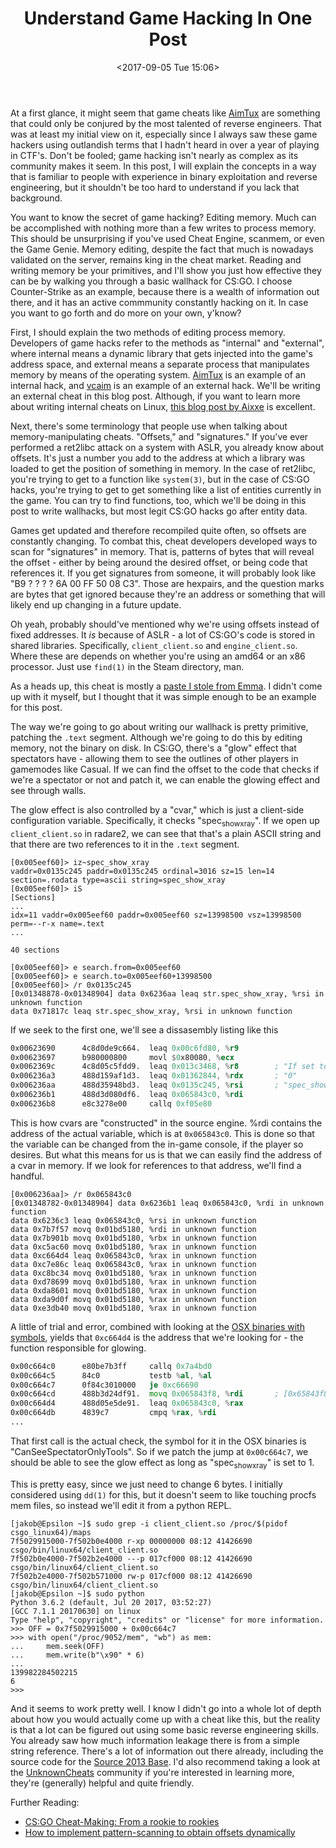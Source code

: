 #+TITLE: Understand Game Hacking In One Post
#+DATE: <2017-09-05 Tue 15:06>
#+TAGS: tutorial, reverse-engineering, video-games, game-hacking, x86, c++, radare2

At a first glance, it might seem that game cheats like [[https://github.com/AimTuxOfficial/AimTux][AimTux]] are something that
could only be conjured by the most talented of reverse engineers. That was at
least my initial view on it, especially since I always saw these game hackers
using outlandish terms that I hadn't heard in over a year of playing in CTF's.
Don't be fooled; game hacking isn't nearly as complex as its community makes it
seem. In this post, I will explain the concepts in a way that is familiar to
people with experience in binary exploitation and reverse engineering, but it
shouldn't be too hard to understand if you lack that background.

You want to know the secret of game hacking? Editing memory. Much can be
accomplished with nothing more than a few writes to process memory. This should
be unsurprising if you've used Cheat Engine, scanmem, or even the Game
Genie. Memory editing, despite the fact that much is nowadays validated on the
server, remains king in the cheat market. Reading and writing memory be your
primitives, and I'll show you just how effective they can be by walking you
through a basic wallhack for CS:GO. I choose Counter-Strike as an example,
because there is a wealth of information out there, and it has an active
commmunity constantly hacking on it. In case you want to go forth and do more on
your own, y'know?

First, I should explain the two methods of editing process memory. Developers of
game hacks refer to the methods as "internal" and "external", where internal
means a dynamic library that gets injected into the game's address space, and
external means a separate process that manipulates memory by means of the
operating system. [[https://github.com/AimTuxOfficial/AimTux][AimTux]] is an example of an internal hack, and [[https://gitgud.io/vc/vcaim][vcaim]] is an
example of an external hack. We'll be writing an external cheat in this blog
post. Although, if you want to learn more about writing internal cheats on
Linux, [[https://aixxe.net/2016/09/linux-skin-changer][this blog post by Aixxe]] is excellent.

Next, there's some terminology that people use when talking about
memory-manipulating cheats. "Offsets," and "signatures." If you've ever
performed a ret2libc attack on a system with ASLR, you already know about
offsets. It's just a number you add to the address at which a library was loaded
to get the position of something in memory. In the case of ret2libc, you're
trying to get to a function like =system(3)=, but in the case of CS:GO hacks,
you're trying to get to get something like a list of entities currently in the
game. You can try to find functions, too, which we'll be doing in this post to
write wallhacks, but most legit CS:GO hacks go after entity data.

Games get updated and therefore recompiled quite often, so offsets are
constantly changing. To combat this, cheat developers developed ways to scan for
"signatures" in memory. That is, patterns of bytes that will reveal the offset -
either by being around the desired offset, or being code that references it. If
you get signatures from someone, it will probably look like "B9 ? ? ? ? 6A 00 FF
50 08 C3". Those are hexpairs, and the question marks are bytes that get ignored
because they're an address or something that will likely end up changing in a
future update.

Oh yeah, probably should've mentioned why we're using offsets instead of fixed
addresses. It /is/ because of ASLR - a lot of CS:GO's code is stored in shared
libraries. Specifically, =client_client.so= and =engine_client.so=. Where these
are depends on whether you're using an amd64 or an x86 processor. Just use
=find(1)= in the Steam directory, man.

As a heads up, this cheat is mostly a [[https://aixxe.net/2017/06/kernel-game-hacking][paste I stole from Emma]]. I didn't come up
with it myself, but I thought that it was simple enough to be an example for
this post.

The way we're going to go about writing our wallhack is pretty primitive,
patching the =.text= segment. Although we're going to do this by editing memory,
not the binary on disk. In CS:GO, there's a "glow" effect that spectators have -
allowing them to see the outlines of other players in gamemodes like Casual. If
we can find the offset to the code that checks if we're a spectator or not and
patch it, we can enable the glowing effect and see through walls.

The glow effect is also controlled by a "cvar," which is just a client-side
configuration variable. Specifically, it checks "spec_show_xray". If we open up
=client_client.so= in radare2, we can see that that's a plain ASCII string and
that there are two references to it in the =.text= segment.

#+BEGIN_SRC
[0x005eef60]> iz~spec_show_xray
vaddr=0x0135c245 paddr=0x0135c245 ordinal=3016 sz=15 len=14 section=.rodata type=ascii string=spec_show_xray
[0x005eef60]> iS
[Sections]
...
idx=11 vaddr=0x005eef60 paddr=0x005eef60 sz=13998500 vsz=13998500 perm=--r-x name=.text
...

40 sections

[0x005eef60]> e search.from=0x005eef60
[0x005eef60]> e search.to=0x005eef60+13998500
[0x005eef60]> /r 0x0135c245
[0x01348878-0x01348904] data 0x6236aa leaq str.spec_show_xray, %rsi in unknown function
data 0x71817c leaq str.spec_show_xray, %rsi in unknown function
#+END_SRC

If we seek to the first one, we'll see a dissasembly listing like this

#+BEGIN_SRC asm :hl_lines 0
0x00623690      4c8d0de9c664.  leaq 0x00c6fd80, %r9
0x00623697      b980000800     movl $0x80080, %ecx
0x0062369c      4c8d05c5fdd9.  leaq 0x013c3468, %r8        ; "If set to 1, you can see player outlines and name IDs through walls - who you can see depends on your team and mode"
0x006236a3      488d159af1d3.  leaq 0x01362844, %rdx       ; "0"
0x006236aa      488d35948bd3.  leaq 0x0135c245, %rsi       ; "spec_show_xray"
0x006236b1      488d3d080df6.  leaq 0x065843c0, %rdi
0x006236b8      e8c3278e00     callq 0xf05e80
#+END_SRC

This is how cvars are "constructed" in the source engine. %rdi contains the
address of the actual variable, which is at =0x065843c0=. This is done so that
the variable can be changed from the in-game console, if the player so desires.
But what this means for us is that we can easily find the address of a cvar in
memory. If we look for references to that address, we'll find a handful.

#+BEGIN_SRC
[0x006236aa]> /r 0x065843c0
[0x01348782-0x01348904] data 0x6236b1 leaq 0x065843c0, %rdi in unknown function
data 0x6236c3 leaq 0x065843c0, %rsi in unknown function
data 0x7b7f57 movq 0x01bd5180, %rdi in unknown function
data 0x7b901b movq 0x01bd5180, %rbx in unknown function
data 0xc5ac60 movq 0x01bd5180, %rax in unknown function
data 0xc664d4 leaq 0x065843c0, %rax in unknown function
data 0xc7e86c leaq 0x065843c0, %rax in unknown function
data 0xc8bc34 movq 0x01bd5180, %rax in unknown function
data 0xd78699 movq 0x01bd5180, %rax in unknown function
data 0xda8601 movq 0x01bd5180, %rax in unknown function
data 0xda9d0f movq 0x01bd5180, %rax in unknown function
data 0xe3db40 movq 0x01bd5180, %rax in unknown function
#+END_SRC

A little of trial and error, combined with looking at the [[https://www.unknowncheats.me/forum/counterstrike-global-offensive/212843-mac-binaries-symbols.html][OSX binaries with
symbols]], yields that =0xc664d4= is the address that we're looking for - the
function responsible for glowing.

#+BEGIN_SRC asm :hl_lines 0
0x00c664c0      e80be7b3ff     callq 0x7a4bd0
0x00c664c5      84c0           testb %al, %al
0x00c664c7      0f84c3010000   je 0xc66690
0x00c664cd      488b3d24df91.  movq 0x065843f8, %rdi       ; [0x65843f8:8]=0
0x00c664d4      488d05e5de91.  leaq 0x065843c0, %rax
0x00c664db      4839c7         cmpq %rax, %rdi
...
#+END_SRC

That first call is the actual check, the symbol for it in the OSX binaries is
"CanSeeSpectatorOnlyTools". So if we patch the jump at =0x00c664c7=, we should
be able to see the glow effect as long as "spec_show_xray" is set to 1.

This is pretty easy, since we just need to change 6 bytes. I initially
considered using =dd(1)= for this, but it doesn't seem to like touching procfs
mem files, so instead we'll edit it from a python REPL.

#+BEGIN_SRC
[jakob@Epsilon ~]$ sudo grep -i client_client.so /proc/$(pidof csgo_linux64)/maps
7f5029915000-7f502b0e4000 r-xp 00000000 08:12 41426690                   csgo/bin/linux64/client_client.so
7f502b0e4000-7f502b2e4000 ---p 017cf000 08:12 41426690                   csgo/bin/linux64/client_client.so
7f502b2e4000-7f502b571000 rw-p 017cf000 08:12 41426690                   csgo/bin/linux64/client_client.so
[jakob@Epsilon ~]$ sudo python
Python 3.6.2 (default, Jul 20 2017, 03:52:27)
[GCC 7.1.1 20170630] on linux
Type "help", "copyright", "credits" or "license" for more information.
>>> OFF = 0x7f5029915000 + 0x00c664c7
>>> with open("/proc/9052/mem", "wb") as mem:
...     mem.seek(OFF)
...     mem.write(b"\x90" * 6)
...
139982284502215
6
>>>
#+END_SRC

And it seems to work pretty well. I know I didn't go into a whole lot of depth
about how you would actually come up with a cheat like this, but the reality is
that a lot can be figured out using some basic reverse engineering skills. You
already saw how much information leakage there is from a simple string
reference. There's a lot of information out there already, including the source
code for the [[https://github.com/ValveSoftware/source-sdk-2013][Source 2013 Base]]. I'd also recommend taking a look at the
[[https://www.unknowncheats.me/forum/index.php][UnknownCheats]] community if you're interested in learning more, they're
(generally) helpful and quite friendly.


Further Reading:

- [[https://www.unknowncheats.me/forum/counterstrike-global-offensive/169923-cs-cheat-rookie-rookies.html][CS:GO Cheat-Making: From a rookie to rookies]]
- [[https://www.unknowncheats.me/forum/general-programming-and-reversing/133228-implement-pattern-scanning-obtain-offsets-dynamically.html][How to implement pattern-scanning to obtain offsets dynamically]]
